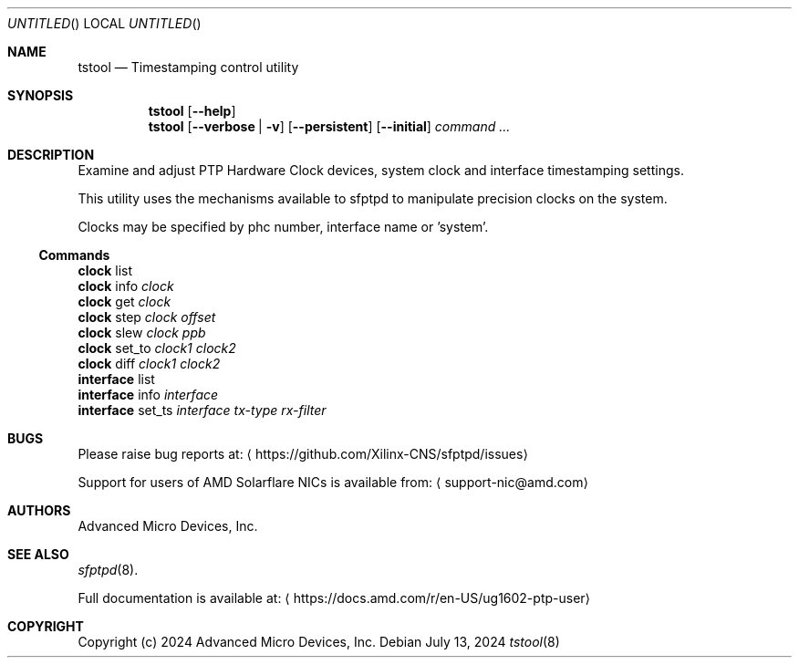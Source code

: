 .Dd July 13, 2024
.Os
.Dt tstool 8
.Sh NAME
.Nm tstool
.Nd Timestamping control utility
.Sh SYNOPSIS
.Nm
.Op Fl -help
.Nm
.Op Fl -verbose | v
.Op Fl -persistent
.Op Fl -initial
.Ar command ...
.Sh DESCRIPTION
Examine and adjust PTP Hardware Clock devices, system clock and interface timestamping settings.
.Pp
This utility uses the mechanisms available to sfptpd to manipulate precision clocks on the system.
.Pp
Clocks may be specified by phc number, interface name or 'system'.
.Ss Commands
.Bl -item -compact
.It
.Nm clock
list
.It
.Nm clock
info
.Ar clock
.It
.Nm clock
get
.Ar clock
.It
.Nm clock
step
.Ar clock
.Ar offset
.It
.Nm clock
slew
.Ar clock
.Ar ppb
.It
.Nm clock
set_to
.Ar clock1
.Ar clock2
.It
.Nm clock
diff
.Ar clock1
.Ar clock2
.It
.Nm interface
list
.It
.Nm interface
info
.Ar interface
.It
.Nm interface
set_ts
.Ar interface
.Ar tx-type
.Ar rx-filter
.El
.Sh BUGS
Please raise bug reports at:
.Aq https://github.com/Xilinx-CNS/sfptpd/issues
.Pp
Support for users of AMD Solarflare NICs is available from:
.Aq support-nic@amd.com
.Sh AUTHORS
Advanced Micro Devices, Inc.
.Sh SEE ALSO
.Xr sfptpd 8 .
.Pp
Full documentation is available at:
.Aq https://docs.amd.com/r/en-US/ug1602-ptp-user
.Sh COPYRIGHT
Copyright (c) 2024 Advanced Micro Devices, Inc.
